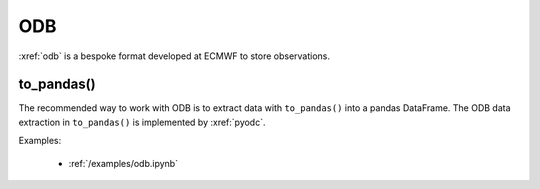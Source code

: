 .. _odb:


ODB
---------

:xref:`odb` is a bespoke format developed at ECMWF to store observations.

to_pandas()
++++++++++++++

The recommended way to work with ODB is to extract data with ``to_pandas()`` into a pandas DataFrame. The ODB data extraction in ``to_pandas()`` is implemented by :xref:`pyodc`.

Examples:

    - :ref:`/examples/odb.ipynb`
